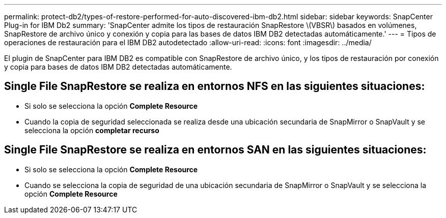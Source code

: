 ---
permalink: protect-db2/types-of-restore-performed-for-auto-discovered-ibm-db2.html 
sidebar: sidebar 
keywords: SnapCenter Plug-in for IBM Db2 
summary: 'SnapCenter admite los tipos de restauración SnapRestore \(VBSR\) basados en volúmenes, SnapRestore de archivo único y conexión y copia para las bases de datos IBM DB2 detectadas automáticamente.' 
---
= Tipos de operaciones de restauración para el IBM DB2 autodetectado
:allow-uri-read: 
:icons: font
:imagesdir: ../media/


[role="lead"]
El plugin de SnapCenter para IBM DB2 es compatible con SnapRestore de archivo único, y los tipos de restauración por conexión y copia para bases de datos IBM DB2 detectadas automáticamente.



== Single File SnapRestore se realiza en entornos NFS en las siguientes situaciones:

* Si solo se selecciona la opción *Complete Resource*
* Cuando la copia de seguridad seleccionada se realiza desde una ubicación secundaria de SnapMirror o SnapVault y se selecciona la opción *completar recurso*




== Single File SnapRestore se realiza en entornos SAN en las siguientes situaciones:

* Si solo se selecciona la opción *Complete Resource*
* Cuando se selecciona la copia de seguridad de una ubicación secundaria de SnapMirror o SnapVault y se selecciona la opción *Complete Resource*

